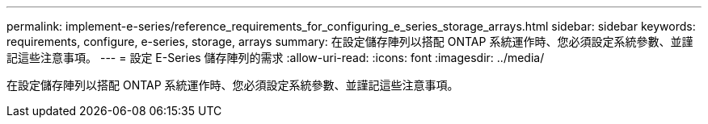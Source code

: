 ---
permalink: implement-e-series/reference_requirements_for_configuring_e_series_storage_arrays.html 
sidebar: sidebar 
keywords: requirements, configure, e-series, storage, arrays 
summary: 在設定儲存陣列以搭配 ONTAP 系統運作時、您必須設定系統參數、並謹記這些注意事項。 
---
= 設定 E-Series 儲存陣列的需求
:allow-uri-read: 
:icons: font
:imagesdir: ../media/


[role="lead"]
在設定儲存陣列以搭配 ONTAP 系統運作時、您必須設定系統參數、並謹記這些注意事項。

